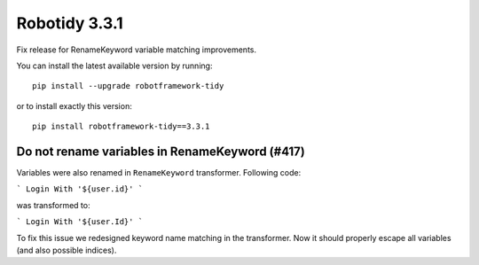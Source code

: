 Robotidy 3.3.1
=========================================
Fix release for RenameKeyword variable matching improvements.

You can install the latest available version by running::

    pip install --upgrade robotframework-tidy

or to install exactly this version::

    pip install robotframework-tidy==3.3.1


Do not rename variables in RenameKeyword (#417)
------------------------------------------------
Variables were also renamed in ``RenameKeyword`` transformer.
Following code:

```
Login With '${user.id}'
```

was transformed to:

```
Login With '${user.Id}'
```

To fix this issue we redesigned keyword name matching in the transformer.
Now it should properly escape all variables (and also possible indices).
